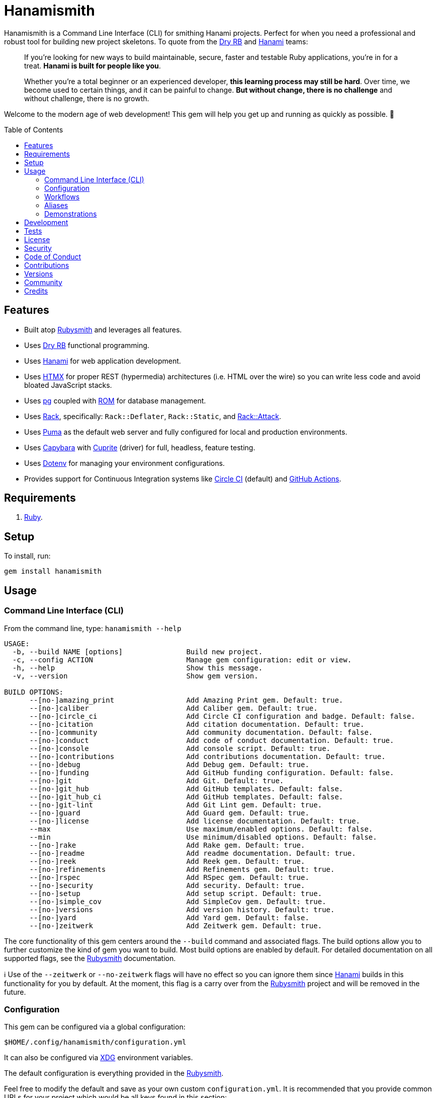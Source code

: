 :toc: macro
:toclevels: 5
:figure-caption!:

:capybara_link: link:https://github.com/teamcapybara/capybara[Capybara]
:cuprite_link: link:https://cuprite.rubycdp.com[Cuprite]
:dry_link: link:https://dry-rb.org[Dry RB]
:dotenv_link: link:https://github.com/bkeepers/dotenv[Dotenv]
:dotfiles_link: link:https://alchemists.io/projects/dotfiles[Dotfiles]
:hanami_link: link:https://hanamirb.org[Hanami]
:htmx_link: link:https://htmx.org[HTMX]
:pg_link: link:https://github.com/ged/ruby-pg[pg]
:puma_link: link:https://puma.io[Puma]
:rack_link: link:https://github.com/rack/rack[Rack]
:rom_link: link:https://rom-rb.org[ROM]
:rubysmith_link: link:https://alchemists.io/projects/rubysmith[Rubysmith]

= Hanamismith

Hanamismith is a Command Line Interface (CLI) for smithing Hanami projects. Perfect for when you need a professional and robust tool for building new project skeletons. To quote from the {dry_link} and {hanami_link} teams:
____
If you're looking for new ways to build maintainable, secure, faster and testable Ruby applications, you're in for a treat. *Hanami is built for people like you*.

Whether you're a total beginner or an experienced developer, *this learning process may still be hard*. Over time, we become used to certain things, and it can be painful to change. *But without change, there is no challenge* and without challenge, there is no growth.
____

Welcome to the modern age of web development! This gem will help you get up and running as quickly as possible. 🚀

toc::[]

== Features

* Built atop {rubysmith_link} and leverages all features.
* Uses {dry_link} functional programming.
* Uses {hanami_link} for web application development.
* Uses {htmx_link} for proper REST (hypermedia) architectures (i.e. HTML over the wire) so you can write less code and avoid bloated JavaScript stacks.
* Uses {pg_link} coupled with {rom_link} for database management.
* Uses {rack_link}, specifically: `Rack::Deflater`, `Rack::Static`, and link:https://github.com/rack/rack-attack[Rack::Attack].
* Uses {puma_link} as the default web server and fully configured for local and production environments.
* Uses {capybara_link} with {cuprite_link} (driver) for full, headless, feature testing.
* Uses {dotenv_link} for managing your environment configurations.
* Provides support for Continuous Integration systems like link:https://circleci.com[Circle CI] (default) and link:https://docs.github.com/en/actions[GitHub Actions].

== Requirements

. link:https://www.ruby-lang.org[Ruby].

== Setup

To install, run:

[source,bash]
----
gem install hanamismith
----

== Usage

=== Command Line Interface (CLI)

From the command line, type: `hanamismith --help`

....
USAGE:
  -b, --build NAME [options]               Build new project.
  -c, --config ACTION                      Manage gem configuration: edit or view.
  -h, --help                               Show this message.
  -v, --version                            Show gem version.

BUILD OPTIONS:
      --[no-]amazing_print                 Add Amazing Print gem. Default: true.
      --[no-]caliber                       Add Caliber gem. Default: true.
      --[no-]circle_ci                     Add Circle CI configuration and badge. Default: false.
      --[no-]citation                      Add citation documentation. Default: true.
      --[no-]community                     Add community documentation. Default: false.
      --[no-]conduct                       Add code of conduct documentation. Default: true.
      --[no-]console                       Add console script. Default: true.
      --[no-]contributions                 Add contributions documentation. Default: true.
      --[no-]debug                         Add Debug gem. Default: true.
      --[no-]funding                       Add GitHub funding configuration. Default: false.
      --[no-]git                           Add Git. Default: true.
      --[no-]git_hub                       Add GitHub templates. Default: false.
      --[no-]git_hub_ci                    Add GitHub templates. Default: false.
      --[no-]git-lint                      Add Git Lint gem. Default: true.
      --[no-]guard                         Add Guard gem. Default: true.
      --[no-]license                       Add license documentation. Default: true.
      --max                                Use maximum/enabled options. Default: false.
      --min                                Use minimum/disabled options. Default: false.
      --[no-]rake                          Add Rake gem. Default: true.
      --[no-]readme                        Add readme documentation. Default: true.
      --[no-]reek                          Add Reek gem. Default: true.
      --[no-]refinements                   Add Refinements gem. Default: true.
      --[no-]rspec                         Add RSpec gem. Default: true.
      --[no-]security                      Add security. Default: true.
      --[no-]setup                         Add setup script. Default: true.
      --[no-]simple_cov                    Add SimpleCov gem. Default: true.
      --[no-]versions                      Add version history. Default: true.
      --[no-]yard                          Add Yard gem. Default: false.
      --[no-]zeitwerk                      Add Zeitwerk gem. Default: true.
....

The core functionality of this gem centers around the `--build` command and associated flags. The build options allow you to further customize the kind of gem you want to build. Most build options are enabled by default. For detailed documentation on all supported flags, see the link:https://alchemists.io/projects/rubysmith/#_build[Rubysmith] documentation.

ℹ️ Use of the `--zeitwerk` or `--no-zeitwerk` flags will have no effect so you can ignore them since {hanami_link} builds in this functionality for you by default. At the moment, this flag is a carry over from the {rubysmith_link} project and will be removed in the future.

=== Configuration

This gem can be configured via a global configuration:

....
$HOME/.config/hanamismith/configuration.yml
....

It can also be configured via link:https://alchemists.io/projects/xdg[XDG] environment
variables.

The default configuration is everything provided in the
link:https://alchemists.io/projects/rubysmith/#_configuration[Rubysmith].

Feel free to modify the default and save as your own custom `configuration.yml`. It is recommended that you provide common URLs for your project which would be all keys found in this section:

[source,yaml]
----
:project:
  :url:
    # Add sub-key values here.
----

When these values exist, you'll benefit from having this information added to your generated project documentation. Otherwise -- if these values are empty -- they are removed from new project generation entirely.

=== Workflows

When implementing and testing your project locally, a typical workflow might be:

[source,bash]
----
# Build new project
hanamismith --build demo

# Run code quality and test coverage checks
cd demo
bin/setup
bin/hanami db create
HANAMI_ENV=test hanami db create
bin/rake

# Develop (red, green, refactor)
bin/guard
git commit  # (repeat until finished with implementation)

# Run: With Overmind (recommended)
overmind start --port-step 10 --procfile Procfile.dev

# Run: Without Overmind
bin/hanami server

# Deploy
git push

# Help
bin/hanami --help
----

Once the server is running you can visit (or ping) the following endpoints:

* `/`: The default welcome page.
* `/status`: The health status of the application. This will be _green_ (200 OK) when the server is up or _red_ (503 Service Unavailable) when the server is down.

=== Aliases

For link:https://www.gnu.org/software/bash[Bash] users -- or other shell users -- you might find the following aliases helpful in reducing terminal keystrokes when using this gem:

[source,bash]
----
alias hsb="hanamismith --build"
alias hse="hanamismith --config edit"
alias hsh="hanamismith --help"
----

The above is what I use via my {dotfiles_link} project.

=== Demonstrations

For a fully working demonstration application -- as built by this gem -- check out the link:https://github.com/bkuhlmann/hemo[Hemo] project. Here's a quick screencast overview of this demonstration application in action:

video::https://alchemists.io/videos/projects/hemo/demo.mp4[poster=https://alchemists.io/images/projects/hemo/demo.png,width=800,height=450,role=focal_point]

In case you are not aware of link:https://hanamimastery.com[Hanami Mastery], now would be a good time to introduce you. link:https://hanamimastery.com/about[Seb Wilgosz] -- the creator of Hanami Mastery -- recently published link:https://hanamimastery.com/episodes/40-hanamismith[Episode 40] (see below) which features this gem. _Please note that multiple advancements have been applied since the original recording of this video_. That said, this'll give you another perspective on usage which you might enjoy:

video::V4QPZi3j7uY[youtube,role=video]

== Development

To contribute, run:

[source,bash]
----
git clone https://github.com/bkuhlmann/hanamismith
cd hanamismith
bin/setup
----

You can also use the IRB console for direct access to all objects:

[source,bash]
----
bin/console
----

== Tests

To test, run:

[source,bash]
----
bin/rake
----

== link:https://alchemists.io/policies/license[License]

== link:https://alchemists.io/policies/security[Security]

== link:https://alchemists.io/policies/code_of_conduct[Code of Conduct]

== link:https://alchemists.io/policies/contributions[Contributions]

== link:https://alchemists.io/projects/hanamismith/versions[Versions]

== link:https://alchemists.io/community[Community]

== Credits

* Built with link:https://alchemists.io/projects/gemsmith[Gemsmith].
* Engineered by link:https://alchemists.io/team/brooke_kuhlmann[Brooke Kuhlmann].

